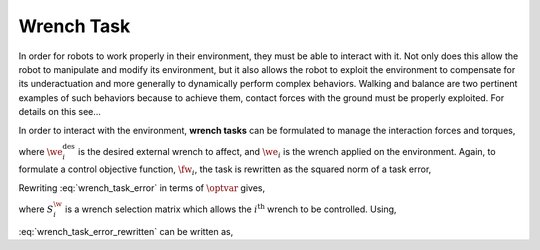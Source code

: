 
.. _wrench_task:

************************
Wrench Task
************************


In order for robots to work properly in their environment, they must be able to interact with it. Not only does this allow the robot to manipulate and modify its environment, but it also allows the robot to exploit the environment to compensate for its underactuation and more generally to dynamically perform complex behaviors.
Walking and balance are two pertinent examples of such behaviors because to achieve them, contact forces with the ground must be properly exploited. For details on this see...

.. todo::

    add citations

.. \citep{Park2005}, \citep{Sentis2010}, and \citep{Righetti2013}.

In order to interact with the environment, **wrench tasks** can be formulated to manage the interaction forces and torques,


.. math::
    :label: wrench_task

    \we_{i} = \we^{\text{des}}_{i} \tp




where :math:`\we^{\text{des}}_{i}` is the desired external wrench to affect, and :math:`\we_{i}` is the wrench applied on the environment. Again, to formulate a control objective function, :math:`\fw_{i}`, the task is rewritten as the squared norm of a task error,


.. math::
    :label: wrench_task_error

    \fw_{i} = \left\| \we_{i} - \we^{\text{des}}_{i} \right\|_{2}^{2} \tp




Rewriting :eq:`wrench_task_error` in terms of :math:`\optvar` gives,


.. math::
    :label: wrench_task_error_rewritten

    \fw_{i} = \left\| \bmat{\0 & S^{\w}_{i} } \optvar - \we^{\text{des}}_{i}  \right\|_{2}^{2} \tc




where :math:`S^{\w}_{i}` is a wrench selection matrix which allows the :math:`i^{\text{th}}` wrench to be controlled. Using,


.. math::
    :label: wrench_task_error_E

    \Ew &= \bmat{\0 & S^{\w}_{i} }


.. math::
    :label: wrench_task_error_f

    \fvecw &= \we^{\text{des}}_{i}
    \tc


:eq:`wrench_task_error_rewritten` can be written as,


.. math::
    :label: wrench_task_error_in_optvar

    \fw_{i} = \left\| \Ew \optvar - \fvecw \right\|_{2}^{2}  \tp
